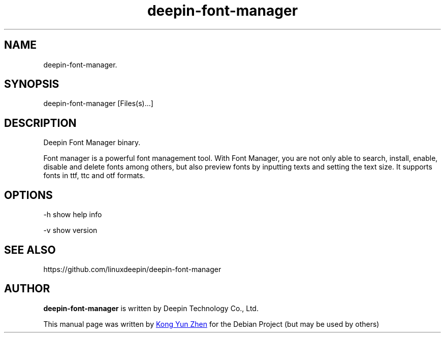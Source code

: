 .\"                                      Hey, EMACS: -*- nroff -*-
.\" (C) Copyright 2022 UnionTech Software Technology Co., Ltd,
.\"
.TH "deepin-font-manager" "1" "2021-3-11" "Deepin"
.\" Please adjust this date whenever revising the manpage.
.\"
.\" Some roff macros, for reference:
.\" .nh        disable hyphenation
.\" .hy        enable hyphenation
.\" .ad l      left justify
.\" .ad b      justify to both left and right margins
.\" .nf        disable filling
.\" .fi        enable filling
.\" .br        insert line break
.\" .sp <n>    insert n+1 empty lines
.\" for manpage-specific macros, see man(7)
.SH NAME
deepin-font-manager.
.SH SYNOPSIS
deepin-font-manager [Files(s)...]
.SH DESCRIPTION
Deepin Font Manager binary.
.PP
Font manager is a powerful font management tool. With Font Manager, you are not only able to search, install, enable, disable and delete fonts among others, but also preview fonts by inputting texts and setting the text size. It supports fonts in ttf, ttc and otf formats.
.SH OPTIONS
.PP 
-h   show help info
.PP
-v   show version
.SH SEE ALSO
https://github.com/linuxdeepin/deepin-font-manager
.SH AUTHOR
.PP
.B deepin-font-manager
is written by Deepin Technology Co., Ltd.
.PP
This manual page was written by
.MT kongyunzhen@\:uniontech.com
Kong Yun Zhen
.ME
for the Debian Project (but may be used by others)
